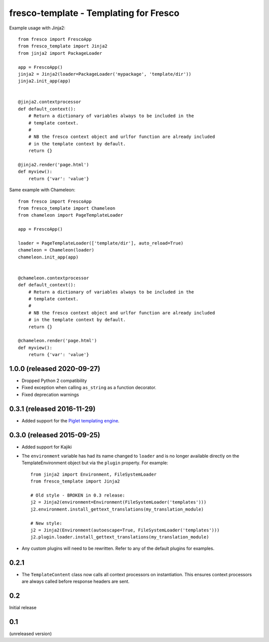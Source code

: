 fresco-template - Templating for Fresco
=======================================


Example usage with Jinja2::

    from fresco import FrescoApp
    from fresco_template import Jinja2
    from jinja2 import PackageLoader

    app = FrescoApp()
    jinja2 = Jinja2(loader=PackageLoader('mypackage', 'template/dir'))
    jinja2.init_app(app)


    @jinja2.contextprocessor
    def default_context():
        # Return a dictionary of variables always to be included in the
        # template context.
        #
        # NB the fresco context object and urlfor function are already included
        # in the template context by default.
        return {}

    @jinja2.render('page.html')
    def myview():
        return {'var': 'value'}


Same example with Chameleon::

    from fresco import FrescoApp
    from fresco_template import Chameleon
    from chameleon import PageTemplateLoader

    app = FrescoApp()

    loader = PageTemplateLoader(['template/dir'], auto_reload=True)
    chameleon = Chameleon(loader)
    chameleon.init_app(app)


    @chameleon.contextprocessor
    def default_context():
        # Return a dictionary of variables always to be included in the
        # template context.
        #
        # NB the fresco context object and urlfor function are already included
        # in the template context by default.
        return {}

    @chameleon.render('page.html')
    def myview():
        return {'var': 'value'}


1.0.0 (released 2020-09-27)
---------------------------

- Dropped Python 2 compatibility
- Fixed exception when calling ``as_string`` as a function decorator.
- Fixed deprecation warnings

0.3.1 (released 2016-11-29)
---------------------------

- Added support for the
  `Piglet templating engine <https://pypi.python.org/pypi/piglet>`_.

0.3.0 (released 2015-09-25)
---------------------------

- Added support for Kajiki

- The ``environment`` variable has had its name changed to ``loader`` and
  is no longer available directly on the TemplateEnvironment object but
  via the ``plugin`` property. For example::

    from jinja2 import Environment, FileSystemLoader
    from fresco_template import Jinja2

    # Old style - BROKEN in 0.3 release:
    j2 = Jinja2(environment=Environment(FileSystemLoader('templates')))
    j2.environment.install_gettext_translations(my_translation_module)

    # New style:
    j2 = Jinja2(Environment(autoescape=True, FileSystemLoader('templates')))
    j2.plugin.loader.install_gettext_translations(my_translation_module)

- Any custom plugins will need to be rewritten. Refer to any of the default
  plugins for examples.

0.2.1
-----

- The ``TemplateContent`` class now calls all context processors on
  instantiation. This ensures context processors are always called before
  response headers are sent.

0.2
---

Initial release

0.1
---

(unreleased version)


